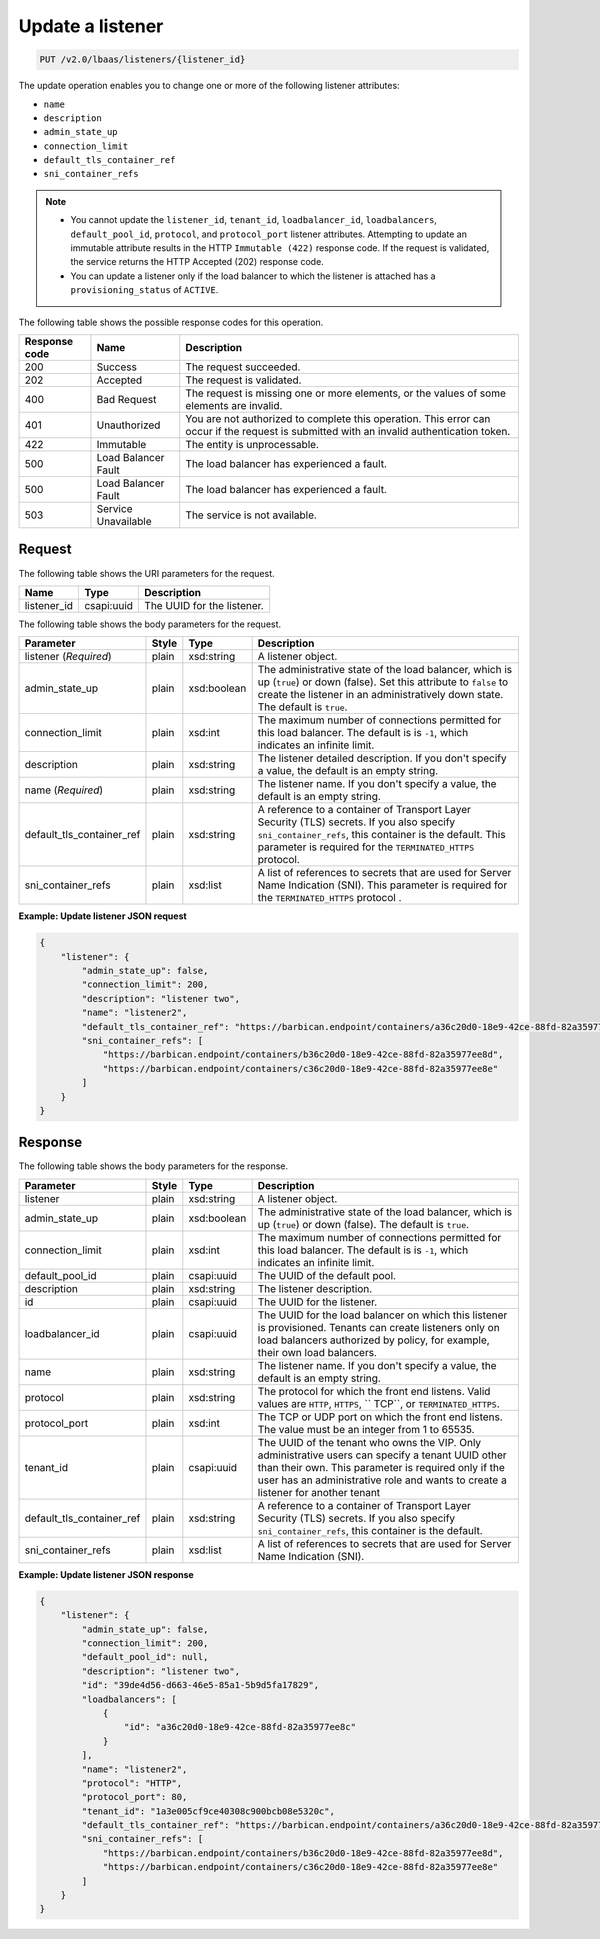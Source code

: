 .. _update-listener-v2:

Update a listener
^^^^^^^^^^^^^^^^^^^^^^^^^^^^

.. code::

    PUT /v2.0/lbaas/listeners/{listener_id}



The update operation enables you to change one or more of the
following listener attributes:

-  ``name``

-  ``description``

-  ``admin_state_up``

-  ``connection_limit``

-  ``default_tls_container_ref``

-  ``sni_container_refs``

..  note::
  - You cannot update the ``listener_id``, ``tenant_id``,
    ``loadbalancer_id``, ``loadbalancers``, ``default_pool_id``,
    ``protocol``, and ``protocol_port`` listener attributes. Attempting to
    update an immutable attribute results in the HTTP ``Immutable (422)``
    response code. If the request is validated, the service returns the HTTP
    Accepted (202) response code.

  - You can update a listener only if the load balancer to which the listener
    is attached has a ``provisioning_status`` of ``ACTIVE``.

The following table shows the possible response codes for this operation.

+---------+-----------------------+---------------------------------------------+
|Response | Name                  | Description                                 |
|code     |                       |                                             |
+=========+=======================+=============================================+
| 200     | Success               | The request succeeded.                      |
+---------+-----------------------+---------------------------------------------+
| 202     | Accepted              | The request is validated.                   |
+---------+-----------------------+---------------------------------------------+
| 400     | Bad Request           | The request is missing one or more          |
|         |                       | elements, or the values of some elements    |
|         |                       | are invalid.                                |
+---------+-----------------------+---------------------------------------------+
| 401     | Unauthorized          | You are not authorized to complete this     |
|         |                       | operation. This error can occur if the      |
|         |                       | request is submitted with an invalid        |
|         |                       | authentication token.                       |
+---------+-----------------------+---------------------------------------------+
| 422     | Immutable             | The entity is unprocessable.                |
+---------+-----------------------+---------------------------------------------+
| 500     | Load Balancer Fault   | The load balancer has experienced a fault.  |
+---------+-----------------------+---------------------------------------------+
| 500     | Load Balancer Fault   | The load balancer has experienced a fault.  |
+---------+-----------------------+---------------------------------------------+
| 503     | Service Unavailable   | The service is not available.               |
+---------+-----------------------+---------------------------------------------+

Request
""""""""""""""""

The following table shows the URI parameters for the request.

+------------------+------------+--------------------------------------------------------------+
|Name              |Type        |Description                                                   |
+==================+============+==============================================================+
|listener_id       |csapi:uuid  | The UUID for the listener.                                   |
+------------------+------------+--------------------------------------------------------------+

The following table shows the body parameters for the request.

+---------------------------+-----------+-------------+------------------------------------------------------------------------------------+
| **Parameter**             | **Style** | **Type**    | **Description**                                                                    |
+===========================+===========+=============+====================================================================================+
| listener                  | plain     | xsd:string  | A listener object.                                                                 |
| (*Required*)              |           |             |                                                                                    |
+---------------------------+-----------+-------------+------------------------------------------------------------------------------------+
| admin_state_up            | plain     | xsd:boolean | The administrative state of the load balancer, which is up (``true``) or down      |
|                           |           |             | (false). Set this attribute to ``false`` to create the listener in an              |
|                           |           |             | administratively down state. The default is ``true``.                              |
+---------------------------+-----------+-------------+------------------------------------------------------------------------------------+
| connection_limit          | plain     | xsd:int     | The maximum number of connections permitted for this load balancer. The default is |
|                           |           |             | is ``-1``, which indicates an infinite limit.                                      |
+---------------------------+-----------+-------------+------------------------------------------------------------------------------------+
| description               | plain     | xsd:string  | The listener detailed description. If you don't specify a value, the default is an |
|                           |           |             | empty string.                                                                      |
+---------------------------+-----------+-------------+------------------------------------------------------------------------------------+
| name                      | plain     | xsd:string  | The listener name. If you don't specify a value, the default is an empty string.   |
| (*Required*)              |           |             |                                                                                    |
+---------------------------+-----------+-------------+------------------------------------------------------------------------------------+
| default_tls_container_ref | plain     | xsd:string  | A reference to a container of Transport Layer Security (TLS) secrets. If           |
|                           |           |             | you also specify ``sni_container_refs``, this container is the default.            |
|                           |           |             | This parameter is required for the ``TERMINATED_HTTPS`` protocol.                  |
+---------------------------+-----------+-------------+------------------------------------------------------------------------------------+
| sni_container_refs        | plain     | xsd:list    | A list of references to secrets that are used for Server Name Indication           |
|                           |           |             | (SNI). This parameter is required for the ``TERMINATED_HTTPS`` protocol .          |
+---------------------------+-----------+-------------+------------------------------------------------------------------------------------+



**Example: Update listener JSON request**


.. code::

    {
        "listener": {
            "admin_state_up": false,
            "connection_limit": 200,
            "description": "listener two",
            "name": "listener2",
            "default_tls_container_ref": "https://barbican.endpoint/containers/a36c20d0-18e9-42ce-88fd-82a35977ee8c",
            "sni_container_refs": [
                "https://barbican.endpoint/containers/b36c20d0-18e9-42ce-88fd-82a35977ee8d",
                "https://barbican.endpoint/containers/c36c20d0-18e9-42ce-88fd-82a35977ee8e"
            ]
        }
    }

Response
""""""""""""""""
The following table shows the body parameters for the response.

+---------------------------+-----------+-------------+------------------------------------------------------------------------------------+
| **Parameter**             | **Style** | **Type**    | **Description**                                                                    |
+===========================+===========+=============+====================================================================================+
| listener                  | plain     | xsd:string  | A listener object.                                                                 |
+---------------------------+-----------+-------------+------------------------------------------------------------------------------------+
| admin_state_up            | plain     | xsd:boolean | The administrative state of the load balancer, which is up (``true``) or down      |
|                           |           |             | (false). The default is ``true``.                                                  |
+---------------------------+-----------+-------------+------------------------------------------------------------------------------------+
| connection_limit          | plain     | xsd:int     | The maximum number of connections permitted for this load balancer. The default is |
|                           |           |             | is ``-1``, which indicates an infinite limit.                                      |
+---------------------------+-----------+-------------+------------------------------------------------------------------------------------+
| default_pool_id           | plain     | csapi:uuid  | The UUID of the default pool.                                                      |
+---------------------------+-----------+-------------+------------------------------------------------------------------------------------+
| description               | plain     | xsd:string  | The listener description.                                                          |
+---------------------------+-----------+-------------+------------------------------------------------------------------------------------+
| id                        | plain     | csapi:uuid  | The UUID for the listener.                                                         |
+---------------------------+-----------+-------------+------------------------------------------------------------------------------------+
| loadbalancer_id           | plain     | csapi:uuid  | The UUID for the load balancer on which this listener is provisioned. Tenants can  |
|                           |           |             | create listeners only on load balancers authorized by policy, for example, their   |
|                           |           |             | own load balancers.                                                                |
+---------------------------+-----------+-------------+------------------------------------------------------------------------------------+
| name                      | plain     | xsd:string  | The listener name. If you don't specify a value, the default is an empty string.   |
+---------------------------+-----------+-------------+------------------------------------------------------------------------------------+
| protocol                  | plain     | xsd:string  | The protocol for which the front end listens. Valid values are ``HTTP``, ``HTTPS``,|
|                           |           |             | `` TCP``, or ``TERMINATED_HTTPS``.                                                 |
+---------------------------+-----------+-------------+------------------------------------------------------------------------------------+
| protocol_port             | plain     | xsd:int     | The TCP or UDP port on which the front end listens. The value must be an integer   |
|                           |           |             | from 1 to 65535.                                                                   |
+---------------------------+-----------+-------------+------------------------------------------------------------------------------------+
| tenant_id                 | plain     | csapi:uuid  | The UUID of the tenant who owns the VIP. Only administrative users can specify a   |
|                           |           |             | tenant UUID other than their own. This parameter is required only if the user has  |
|                           |           |             | an administrative role and wants to create a listener for another tenant           |
+---------------------------+-----------+-------------+------------------------------------------------------------------------------------+
| default_tls_container_ref | plain     | xsd:string  | A reference to a container of Transport Layer Security (TLS) secrets. If           |
|                           |           |             | you also specify ``sni_container_refs``, this container is the default.            |
+---------------------------+-----------+-------------+------------------------------------------------------------------------------------+
| sni_container_refs        | plain     | xsd:list    | A list of references to secrets that are used for Server Name Indication           |
|                           |           |             | (SNI).                                                                             |
+---------------------------+-----------+-------------+------------------------------------------------------------------------------------+

**Example: Update listener JSON response**

.. code::

    {
        "listener": {
            "admin_state_up": false,
            "connection_limit": 200,
            "default_pool_id": null,
            "description": "listener two",
            "id": "39de4d56-d663-46e5-85a1-5b9d5fa17829",
            "loadbalancers": [
                {
                    "id": "a36c20d0-18e9-42ce-88fd-82a35977ee8c"
                }
            ],
            "name": "listener2",
            "protocol": "HTTP",
            "protocol_port": 80,
            "tenant_id": "1a3e005cf9ce40308c900bcb08e5320c",
            "default_tls_container_ref": "https://barbican.endpoint/containers/a36c20d0-18e9-42ce-88fd-82a35977ee8c",
            "sni_container_refs": [
                "https://barbican.endpoint/containers/b36c20d0-18e9-42ce-88fd-82a35977ee8d",
                "https://barbican.endpoint/containers/c36c20d0-18e9-42ce-88fd-82a35977ee8e"
            ]
        }
    }
